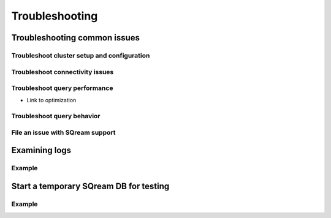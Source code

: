 .. _troubleshooting:

***********************
Troubleshooting
***********************

Troubleshooting common issues
======================================

Troubleshoot cluster setup and configuration
-----------------------------------------------------

Troubleshoot connectivity issues
-----------------------------------

Troubleshoot query performance
------------------------------------

+ Link to optimization 
Troubleshoot query behavior
---------------------------------

File an issue with SQream support
------------------------------------

Examining logs
========================

Example
---------------

Start a temporary SQream DB for testing
===============================================

Example
---------------